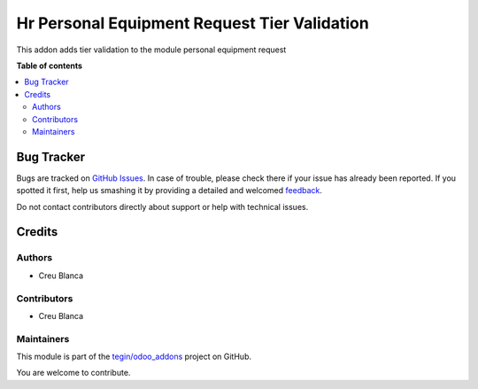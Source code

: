 =============================================
Hr Personal Equipment Request Tier Validation
=============================================

.. !!!!!!!!!!!!!!!!!!!!!!!!!!!!!!!!!!!!!!!!!!!!!!!!!!!!
   !! This file is generated by oca-gen-addon-readme !!
   !! changes will be overwritten.                   !!
   !!!!!!!!!!!!!!!!!!!!!!!!!!!!!!!!!!!!!!!!!!!!!!!!!!!!

.. |badge1| image:: https://img.shields.io/badge/maturity-Beta-yellow.png
    :target: https://odoo-community.org/page/development-status
    :alt: Beta
.. |badge2| image:: https://img.shields.io/badge/licence-AGPL--3-blue.png
    :target: http://www.gnu.org/licenses/agpl-3.0-standalone.html
    :alt: License: AGPL-3
.. |badge3| image:: https://img.shields.io/badge/github-tegin%2Fodoo_addons-lightgray.png?logo=github
    :target: https://github.com/tegin/odoo_addons/tree/13.0/hr_personal_equipment_request_tier_validation
    :alt: tegin/odoo_addons

|badge1| |badge2| |badge3| 

This addon adds tier validation to the module personal equipment request

**Table of contents**

.. contents::
   :local:

Bug Tracker
===========

Bugs are tracked on `GitHub Issues <https://github.com/tegin/odoo_addons/issues>`_.
In case of trouble, please check there if your issue has already been reported.
If you spotted it first, help us smashing it by providing a detailed and welcomed
`feedback <https://github.com/tegin/odoo_addons/issues/new?body=module:%20hr_personal_equipment_request_tier_validation%0Aversion:%2013.0%0A%0A**Steps%20to%20reproduce**%0A-%20...%0A%0A**Current%20behavior**%0A%0A**Expected%20behavior**>`_.

Do not contact contributors directly about support or help with technical issues.

Credits
=======

Authors
~~~~~~~

* Creu Blanca

Contributors
~~~~~~~~~~~~

* Creu Blanca

Maintainers
~~~~~~~~~~~

This module is part of the `tegin/odoo_addons <https://github.com/tegin/odoo_addons/tree/13.0/hr_personal_equipment_request_tier_validation>`_ project on GitHub.

You are welcome to contribute.
